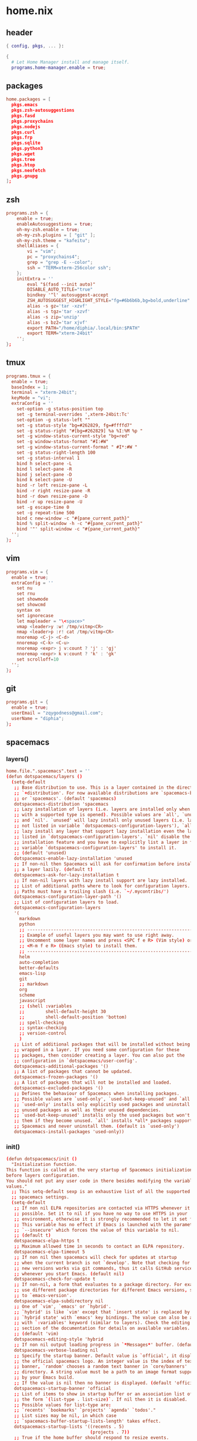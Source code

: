 * home.nix
:PROPERTIES:
:header-args: :tangle ~/dotfiles/home.nix
:END:
** header
#+BEGIN_SRC nix
  { config, pkgs, ... }:

  {
    # Let Home Manager install and manage itself.
    programs.home-manager.enable = true;
#+END_SRC
** packages
#+BEGIN_SRC conf
    home.packages = [
      pkgs.emacs
      pkgs.zsh-autosuggestions
      pkgs.fasd
      pkgs.proxychains
      pkgs.nodejs
      pkgs.curl
      pkgs.frp
      pkgs.sqlite
      pkgs.python3
      pkgs.wget
      pkgs.tree
      pkgs.htop
      pkgs.neofetch
      pkgs.gnupg
    ];
#+END_SRC
** zsh
#+BEGIN_SRC conf
  programs.zsh = {
      enable = true;
      enableAutosuggestions = true;
      oh-my-zsh.enable = true;
      oh-my-zsh.plugins = [ "git" ];
      oh-my-zsh.theme = "kafeitu";
      shellAliases = {
          vi = "vim";
          pc = "proxychains4";
          grep = "grep -E --color";
          ssh = "TERM=xterm-256color ssh";
      };
      initExtra = ''
          eval "$(fasd --init auto)"
          DISABLE_AUTO_TITLE="true"
          bindkey '^l' autosuggest-accept
          ZSH_AUTOSUGGEST_HIGHLIGHT_STYLE="fg=#6b6b6b,bg=bold,underline"
          alias -s gz='tar -xzvf'
          alias -s tgz='tar -xzvf'
          alias -s zip='unzip'
          alias -s bz2='tar xjvf'
          export PATH="/home/diphia/.local/bin:$PATH"
          export TERM="xterm-24bit"
      '';
  };
#+END_SRC
** tmux
#+BEGIN_SRC conf
  programs.tmux = {
    enable = true;
    baseIndex = 1;
    terminal = "xterm-24bit";
    keyMode = "vi";
    extraConfig = ''
      set-option -g status-position top
      set -g terminal-overrides ',xterm-24bit:Tc'
      set-option -g status-left ""
      set -g status-style "bg=#262829, fg=#ffffd7"
      set -g status-right "#[bg=#262829] %a %I:%M %p "
      set -g window-status-current-style "bg=red"
      set -g window-status-format "#I:#W"
      set -g window-status-current-format " #I*:#W "
      set -g status-right-length 100
      set -g status-interval 1
      bind h select-pane -L
      bind l select-pane -R
      bind j select-pane -D
      bind k select-pane -U
      bind -r left resize-pane -L 
      bind -r right resize-pane -R 
      bind -r down resize-pane -D 
      bind -r up resize-pane -U 
      set -g escape-time 0
      set -g repeat-time 500
      bind c new-window -c "#{pane_current_path}"
      bind % split-window -h -c "#{pane_current_path}"
      bind '"' split-window -c "#{pane_current_path}"
    '';
  };
#+END_SRC
** vim
#+BEGIN_SRC conf
  programs.vim = {
    enable = true;
    extraConfig = ''
      set nu
      set rnu
      set showmode
      set showcmd
      syntax on
      set ignorecase
      let mapleader = "\<space>"
      vmap <leader>y :w! /tmp/vitmp<CR>
      nmap <leader>p :r! cat /tmp/vitmp<CR>
      nnoremap <C-j> <C-d>
      nnoremap <C-k> <C-u>
      nnoremap <expr> j v:count ? 'j' : 'gj'
      nnoremap <expr> k v:count ? 'k' : 'gk'
      set scrolloff=10
    '';
  };
#+END_SRC
** git
#+BEGIN_SRC conf
  programs.git = {
    enable = true;
    userEmail = "zqygodness@gmail.com";
    userName = "diphia";
  };
#+END_SRC
** spacemacs
*** layers()
#+BEGIN_SRC conf
  home.file.".spacemacs".text = ''
  (defun dotspacemacs/layers ()
    (setq-default
     ;; Base distribution to use. This is a layer contained in the directory
     ;; `+distribution'. For now available distributions are `spacemacs-base'
     ;; or `spacemacs'. (default 'spacemacs)
     dotspacemacs-distribution 'spacemacs
     ;; Lazy installation of layers (i.e. layers are installed only when a file
     ;; with a supported type is opened). Possible values are `all', `unused'
     ;; and `nil'. `unused' will lazy install only unused layers (i.e. layers
     ;; not listed in variable `dotspacemacs-configuration-layers'), `all' will
     ;; lazy install any layer that support lazy installation even the layers
     ;; listed in `dotspacemacs-configuration-layers'. `nil' disable the lazy
     ;; installation feature and you have to explicitly list a layer in the
     ;; variable `dotspacemacs-configuration-layers' to install it.
     ;; (default 'unused)
     dotspacemacs-enable-lazy-installation 'unused
     ;; If non-nil then Spacemacs will ask for confirmation before installing
     ;; a layer lazily. (default t)
     dotspacemacs-ask-for-lazy-installation t
     ;; If non-nil layers with lazy install support are lazy installed.
     ;; List of additional paths where to look for configuration layers.
     ;; Paths must have a trailing slash (i.e. `~/.mycontribs/')
     dotspacemacs-configuration-layer-path '()
     ;; List of configuration layers to load.
     dotspacemacs-configuration-layers
     '(
       markdown
       python
       ;; ----------------------------------------------------------------
       ;; Example of useful layers you may want to use right away.
       ;; Uncomment some layer names and press <SPC f e R> (Vim style) or
       ;; <M-m f e R> (Emacs style) to install them.
       ;; ----------------------------------------------------------------
       helm
       auto-completion
       better-defaults
       emacs-lisp
       git
       ;; markdown
       org
       scheme
       javascript
       ;; (shell :variables
       ;;        shell-default-height 30
       ;;        shell-default-position 'bottom)
       ;; spell-checking
       ;; syntax-checking
       ;; version-control
       )
     ;; List of additional packages that will be installed without being
     ;; wrapped in a layer. If you need some configuration for these
     ;; packages, then consider creating a layer. You can also put the
     ;; configuration in `dotspacemacs/user-config'.
     dotspacemacs-additional-packages '()
     ;; A list of packages that cannot be updated.
     dotspacemacs-frozen-packages '()
     ;; A list of packages that will not be installed and loaded.
     dotspacemacs-excluded-packages '()
     ;; Defines the behaviour of Spacemacs when installing packages.
     ;; Possible values are `used-only', `used-but-keep-unused' and `all'.
     ;; `used-only' installs only explicitly used packages and uninstall any
     ;; unused packages as well as their unused dependencies.
     ;; `used-but-keep-unused' installs only the used packages but won't uninstall
     ;; them if they become unused. `all' installs *all* packages supported by
     ;; Spacemacs and never uninstall them. (default is `used-only')
     dotspacemacs-install-packages 'used-only))
#+END_SRC
*** init()
#+BEGIN_SRC conf
  (defun dotspacemacs/init ()
    "Initialization function.
  This function is called at the very startup of Spacemacs initialization
  before layers configuration.
  You should not put any user code in there besides modifying the variable
  values."
    ;; This setq-default sexp is an exhaustive list of all the supported
    ;; spacemacs settings.
    (setq-default
     ;; If non nil ELPA repositories are contacted via HTTPS whenever it's
     ;; possible. Set it to nil if you have no way to use HTTPS in your
     ;; environment, otherwise it is strongly recommended to let it set to t.
     ;; This variable has no effect if Emacs is launched with the parameter
     ;; `--insecure' which forces the value of this variable to nil.
     ;; (default t)
     dotspacemacs-elpa-https t
     ;; Maximum allowed time in seconds to contact an ELPA repository.
     dotspacemacs-elpa-timeout 5
     ;; If non nil then spacemacs will check for updates at startup
     ;; when the current branch is not `develop'. Note that checking for
     ;; new versions works via git commands, thus it calls GitHub services
     ;; whenever you start Emacs. (default nil)
     dotspacemacs-check-for-update t
     ;; If non-nil, a form that evaluates to a package directory. For example, to
     ;; use different package directories for different Emacs versions, set this
     ;; to `emacs-version'.
     dotspacemacs-elpa-subdirectory nil
     ;; One of `vim', `emacs' or `hybrid'.
     ;; `hybrid' is like `vim' except that `insert state' is replaced by the
     ;; `hybrid state' with `emacs' key bindings. The value can also be a list
     ;; with `:variables' keyword (similar to layers). Check the editing styles
     ;; section of the documentation for details on available variables.
     ;; (default 'vim)
     dotspacemacs-editing-style 'hybrid
     ;; If non nil output loading progress in `*Messages*' buffer. (default nil)
     dotspacemacs-verbose-loading nil
     ;; Specify the startup banner. Default value is `official', it displays
     ;; the official spacemacs logo. An integer value is the index of text
     ;; banner, `random' chooses a random text banner in `core/banners'
     ;; directory. A string value must be a path to an image format supported
     ;; by your Emacs build.
     ;; If the value is nil then no banner is displayed. (default 'official)
     dotspacemacs-startup-banner 'official
     ;; List of items to show in startup buffer or an association list of
     ;; the form `(list-type . list-size)`. If nil then it is disabled.
     ;; Possible values for list-type are:
     ;; `recents' `bookmarks' `projects' `agenda' `todos'."
     ;; List sizes may be nil, in which case
     ;; `spacemacs-buffer-startup-lists-length' takes effect.
     dotspacemacs-startup-lists '((recents . 5)
                                  (projects . 7))
     ;; True if the home buffer should respond to resize events.
     dotspacemacs-startup-buffer-responsive t
     ;; Default major mode of the scratch buffer (default `text-mode')
     dotspacemacs-scratch-mode 'text-mode
     ;; List of themes, the first of the list is loaded when spacemacs starts.
     ;; Press <SPC> T n to cycle to the next theme in the list (works great
     ;; with 2 themes variants, one dark and one light)
     dotspacemacs-themes '(spacemacs-dark
                           spacemacs-light)
     ;; If non nil the cursor color matches the state color in GUI Emacs.
     dotspacemacs-colorize-cursor-according-to-state t
     ;; Default font, or prioritized list of fonts. `powerline-scale' allows to
     ;; quickly tweak the mode-line size to make separators look not too crappy.
     dotspacemacs-default-font '("Ubuntu Mono"
                                 :size 20
                                 :weight normal
                                 :width normal
                                 :powerline-scale 0.8)
     ;; The leader key
     dotspacemacs-leader-key "SPC"
     ;; The key used for Emacs commands (M-x) (after pressing on the leader key).
     ;; (default "SPC")
     dotspacemacs-emacs-command-key "SPC"
     ;; The key used for Vim Ex commands (default ":")
     dotspacemacs-ex-command-key ":"
     ;; The leader key accessible in `emacs state' and `insert state'
     ;; (default "M-m")
     dotspacemacs-emacs-leader-key "M-m"
     ;; Major mode leader key is a shortcut key which is the equivalent of
     ;; pressing `<leader> m`. Set it to `nil` to disable it. (default ",")
     dotspacemacs-major-mode-leader-key ","
     ;; Major mode leader key accessible in `emacs state' and `insert state'.
     ;; (default "C-M-m")
     dotspacemacs-major-mode-emacs-leader-key "C-M-m"
     ;; These variables control whether separate commands are bound in the GUI to
     ;; the key pairs C-i, TAB and C-m, RET.
     ;; Setting it to a non-nil value, allows for separate commands under <C-i>
     ;; and TAB or <C-m> and RET.
     ;; In the terminal, these pairs are generally indistinguishable, so this only
     ;; works in the GUI. (default nil)
     dotspacemacs-distinguish-gui-tab nil
     ;; If non nil `Y' is remapped to `y$' in Evil states. (default nil)
     dotspacemacs-remap-Y-to-y$ nil
     ;; If non-nil, the shift mappings `<' and `>' retain visual state if used
     ;; there. (default t)
     dotspacemacs-retain-visual-state-on-shift t
     ;; If non-nil, J and K move lines up and down when in visual mode.
     ;; (default nil)
     dotspacemacs-visual-line-move-text nil
     ;; If non nil, inverse the meaning of `g' in `:substitute' Evil ex-command.
     ;; (default nil)
     dotspacemacs-ex-substitute-global nil
     ;; Name of the default layout (default "Default")
     dotspacemacs-default-layout-name "Default"
     ;; If non nil the default layout name is displayed in the mode-line.
     ;; (default nil)
     dotspacemacs-display-default-layout nil
     ;; If non nil then the last auto saved layouts are resume automatically upon
     ;; start. (default nil)
     dotspacemacs-auto-resume-layouts nil
     ;; Size (in MB) above which spacemacs will prompt to open the large file
     ;; literally to avoid performance issues. Opening a file literally means that
     ;; no major mode or minor modes are active. (default is 1)
     dotspacemacs-large-file-size 1
     ;; Location where to auto-save files. Possible values are `original' to
     ;; auto-save the file in-place, `cache' to auto-save the file to another
     ;; file stored in the cache directory and `nil' to disable auto-saving.
     ;; (default 'cache)
     dotspacemacs-auto-save-file-location 'cache
     ;; Maximum number of rollback slots to keep in the cache. (default 5)
     dotspacemacs-max-rollback-slots 5
     ;; If non nil, `helm' will try to minimize the space it uses. (default nil)
     dotspacemacs-helm-resize nil
     ;; if non nil, the helm header is hidden when there is only one source.
     ;; (default nil)
     dotspacemacs-helm-no-header nil
     ;; define the position to display `helm', options are `bottom', `top',
     ;; `left', or `right'. (default 'bottom)
     dotspacemacs-helm-position 'bottom
     ;; Controls fuzzy matching in helm. If set to `always', force fuzzy matching
     ;; in all non-asynchronous sources. If set to `source', preserve individual
     ;; source settings. Else, disable fuzzy matching in all sources.
     ;; (default 'always)
     dotspacemacs-helm-use-fuzzy 'always
     ;; If non nil the paste micro-state is enabled. When enabled pressing `p`
     ;; several times cycle between the kill ring content. (default nil)
     dotspacemacs-enable-paste-transient-state nil
     ;; Which-key delay in seconds. The which-key buffer is the popup listing
     ;; the commands bound to the current keystroke sequence. (default 0.4)
     dotspacemacs-which-key-delay 0.4
     ;; Which-key frame position. Possible values are `right', `bottom' and
     ;; `right-then-bottom'. right-then-bottom tries to display the frame to the
     ;; right; if there is insufficient space it displays it at the bottom.
     ;; (default 'bottom)
     dotspacemacs-which-key-position 'bottom
     ;; If non nil a progress bar is displayed when spacemacs is loading. This
     ;; may increase the boot time on some systems and emacs builds, set it to
     ;; nil to boost the loading time. (default t)
     dotspacemacs-loading-progress-bar t
     ;; If non nil the frame is fullscreen when Emacs starts up. (default nil)
     ;; (Emacs 24.4+ only)
     dotspacemacs-fullscreen-at-startup nil
     ;; If non nil `spacemacs/toggle-fullscreen' will not use native fullscreen.
     ;; Use to disable fullscreen animations in OSX. (default nil)
     dotspacemacs-fullscreen-use-non-native nil
     ;; If non nil the frame is maximized when Emacs starts up.
     ;; Takes effect only if `dotspacemacs-fullscreen-at-startup' is nil.
     ;; (default nil) (Emacs 24.4+ only)
     dotspacemacs-maximized-at-startup nil
     ;; A value from the range (0..100), in increasing opacity, which describes
     ;; the transparency level of a frame when it's active or selected.
     ;; Transparency can be toggled through `toggle-transparency'. (default 90)
     dotspacemacs-active-transparency 90
     ;; A value from the range (0..100), in increasing opacity, which describes
     ;; the transparency level of a frame when it's inactive or deselected.
     ;; Transparency can be toggled through `toggle-transparency'. (default 90)
     dotspacemacs-inactive-transparency 90
     ;; If non nil show the titles of transient states. (default t)
     dotspacemacs-show-transient-state-title t
     ;; If non nil show the color guide hint for transient state keys. (default t)
     dotspacemacs-show-transient-state-color-guide t
     ;; If non nil unicode symbols are displayed in the mode line. (default t)
     dotspacemacs-mode-line-unicode-symbols t
     ;; If non nil smooth scrolling (native-scrolling) is enabled. Smooth
     ;; scrolling overrides the default behavior of Emacs which recenters point
     ;; when it reaches the top or bottom of the screen. (default t)
     dotspacemacs-smooth-scrolling t
     ;; Control line numbers activation.
     ;; If set to `t' or `relative' line numbers are turned on in all `prog-mode' and
     ;; `text-mode' derivatives. If set to `relative', line numbers are relative.
     ;; This variable can also be set to a property list for finer control:
     ;; '(:relative t
                 ;; :disabled-for-modes dired-mode
                 ;; doc-view-mode
                 ;; markdown-mode
                 ;; org-mode
                 ;; pdf-view-mode
                 ;; text-mode
                 ;; :size-limit-kb 1000)
     ;; (default nil)
     dotspacemacs-line-numbers 'relative
     ;; Code folding method. Possible values are `evil' and `origami'.
     ;; (default 'evil)
     dotspacemacs-folding-method 'evil
     ;; If non-nil smartparens-strict-mode will be enabled in programming modes.
     ;; (default nil)
     dotspacemacs-smartparens-strict-mode nil
     ;; If non-nil pressing the closing parenthesis `)' key in insert mode passes
     ;; over any automatically added closing parenthesis, bracket, quote, etc…
     ;; This can be temporary disabled by pressing `C-q' before `)'. (default nil)
     dotspacemacs-smart-closing-parenthesis nil
     ;; Select a scope to highlight delimiters. Possible values are `any',
     ;; `current', `all' or `nil'. Default is `all' (highlight any scope and
     ;; emphasis the current one). (default 'all)
     dotspacemacs-highlight-delimiters 'all
     ;; If non nil, advise quit functions to keep server open when quitting.
     ;; (default nil)
     dotspacemacs-persistent-server nil
     ;; List of search tool executable names. Spacemacs uses the first installed
     ;; tool of the list. Supported tools are `ag', `pt', `ack' and `grep'.
     ;; (default '("ag" "pt" "ack" "grep"))
     dotspacemacs-search-tools '("ag" "pt" "ack" "grep")
     ;; The default package repository used if no explicit repository has been
     ;; specified with an installed package.
     ;; Not used for now. (default nil)
     dotspacemacs-default-package-repository nil
     ;; Delete whitespace while saving buffer. Possible values are `all'
     ;; to aggressively delete empty line and long sequences of whitespace,
     ;; `trailing' to delete only the whitespace at end of lines, `changed'to
     ;; delete only whitespace for changed lines or `nil' to disable cleanup.
     ;; (default nil)
     dotspacemacs-whitespace-cleanup nil
     ))
#+END_SRC
*** user-init()
#+BEGIN_SRC conf
  (defun dotspacemacs/user-init ()
    (setq configuration-layer--elpa-archives
          '(("melpa-cn" . "http://mirrors.tuna.tsinghua.edu.cn/elpa/melpa/")
            ("org-cn"   . "http://mirrors.tuna.tsinghua.edu.cn/elpa/org/")
            ("gnu-cn"   . "http://mirrors.tuna.tsinghua.edu.cn/elpa/gnu/")))

    (setq org-roam-directory "~/org-files/roam/")

    (defun ao/dired-back-to-top()
      "Move to the first file."
      (interactive)
      (beginning-of-buffer)
      (dired-next-line 2))

    (defun ao/dired-jump-to-bottom()
      "Move to last file."
      (interactive)
      (end-of-buffer)
      (dired-next-line -1))
    )
#+END_SRC
*** user-config()
#+BEGIN_SRC conf
  (defun dotspacemacs/user-config ()
    (spacemacs/declare-prefix "ar" "org-roam")
    (spacemacs/set-leader-keys
      "arl" 'org-roam
      "art" 'org-roam-dailies-today
      "arf" 'org-roam-find-file
      "arg" 'org-roam-graph)

    (setq org-roam-graph-viewer "/usr/bin/open")

    (eval-after-load "dired-mode"
      (evilified-state-evilify dired-mode dired-mode-map
        "gg" 'ao/dired-back-to-top
        "G" 'ao/dired-jump-to-bottom))

    (use-package org-roam-server
      :ensure t
      :config
      (setq org-roam-server-host "0.0.0.0"
            org-roam-server-port 8080
            org-roam-server-network-autoreload nil
            org-roam-server-export-inlinE-images t
            org-roam-server-authenticate nil
            org-roam-server-network-poll nil
            org-roam-server-network-arrows nil
            org-roam-server-network-label-truncate t
            org-roam-server-network-label-truncate-length 60
            org-roam-server-network-label-wrap-length 20))

    (defun evil-keyboard-quit ()
      "keyboard quit and force normal status"
      (interactive)
      (and evil-mode (evil-force-normal-state))
      (keyboard-quit))

    (global-set-key (kbd "C-w") 'backward-kill-word)

    (setq geiser-chicken-binary "csi")
    (setq geiser-scheme-implementation 'chicken)

    (org-babel-do-load-languages
     'org-babel-load-languages
     '((scheme . t)
       (emacs-lisp . t)
       (python . t)
       (js . t)))

    "Configuration function for user code.
  This function is called at the very end of Spacemacs initialization after
  layers configuration.
  This is the place where most of your configurations should be done. Unless it is
  explicitly specified that a variable should be set before a package is loaded,
  you should place your code here."
    )

  ;; Do not write anything past this comment. This is where Emacs will
  ;; auto-generate custom variable definitions.
  (custom-set-variables
   ;; custom-set-variables was added by Custom.
   ;; If you edit it by hand, you could mess it up, so be careful.
   ;; Your init file should contain only one such instance.
   ;; If there is more than one, they won't work right.
   '(custom-safe-themes
     (quote
      ("bffa9739ce0752a37d9b1eee78fc00ba159748f50dc328af4be661484848e476" "fa2b58bb98b62c3b8cf3b6f02f058ef7827a8e497125de0254f56e373abee088" default)))
   '(evil-want-Y-yank-to-eol nil)
   '(package-selected-packages
     (quote
      (web-beautify livid-mode skewer-mode simple-httpd json-mode json-snatcher json-reformat js2-refactor multiple-cursors js2-mode js-doc coffee-mode mmm-mode markdown-toc markdown-mode gh-md dired+ org-roam-server org-roam ox-hugo geiser yapfify pyvenv pytest pyenv-mode py-isort pip-requirements live-py-mode hy-mode dash-functional helm-pydoc cython-mode company-anaconda anaconda-mode pythonic unfill smeargle orgit org-projectile org-category-capture org-present org-pomodoro alert log4e gntp org-mime org-download mwim magit-gitflow magit-popup htmlize helm-gitignore helm-company helm-c-yasnippet gnuplot gitignore-mode gitconfig-mode gitattributes-mode git-timemachine git-messenger git-link fuzzy evil-magit magit git-commit with-editor transient company-statistics company auto-yasnippet yasnippet ac-ispell auto-complete ws-butler winum which-key volatile-highlights vi-tilde-fringe uuidgen use-package toc-org spaceline powerline restart-emacs request rainbow-delimiters popwin persp-mode pcre2el paradox spinner org-plus-contrib org-bullets open-junk-file neotree move-text macrostep lorem-ipsum linum-relative link-hint indent-guide hydra lv hungry-delete hl-todo highlight-parentheses highlight-numbers parent-mode highlight-indentation helm-themes helm-swoop helm-projectile projectile pkg-info epl helm-mode-manager helm-make helm-flx helm-descbinds helm-ag google-translate golden-ratio flx-ido flx fill-column-indicator fancy-battery eyebrowse expand-region exec-path-from-shell evil-visualstar evil-visual-mark-mode evil-unimpaired f evil-tutor evil-surround evil-search-highlight-persist highlight evil-numbers evil-nerd-commenter evil-mc evil-matchit evil-lisp-state smartparens evil-indent-plus evil-iedit-state iedit evil-exchange evil-escape evil-ediff evil-args evil-anzu anzu evil goto-chg undo-tree eval-sexp-fu elisp-slime-nav dumb-jump dash s diminish define-word column-enforce-mode clean-aindent-mode bind-map bind-key auto-highlight-symbol auto-compile packed aggressive-indent adaptive-wrap ace-window ace-link ace-jump-helm-line helm avy helm-core popup async)))
   '(safe-local-variable-values
     (quote
      ((org-hugo-footer . "

  [//]: # \"Exported with love from a post written in Org mode\"
  [//]: # \"- https://github.com/kaushalmodi/ox-hugo\"")))))
  (custom-set-faces
   ;; custom-set-faces was added by Custom.
   ;; If you edit it by hand, you could mess it up, so be careful.
   ;; Your init file should contain only one such instance.
   ;; If there is more than one, they won't work right.
   )
  '';
#+END_SRC
** xterm-24bit
#+BEGIN_SRC conf
  home.file.".xterm-24bit.terminfo".text = ''
    xterm-24bit|xterm with 24-bit direct color mode,
      use=xterm-256color,
      sitm=\E[3m,
      ritm=\E[23m,
      setb24=\E[48;2;%p1%{65536}%/%d;%p1%{256}%/%{255}%&%d;%p1%{255}%&%dm,
      setf24=\E[38;2;%p1%{65536}%/%d;%p1%{256}%/%{255}%&%d;%p1%{255}%&%dm,
  '';
#+END_SRC
** frp
*** frpc
#+BEGIN_SRC conf
  home.file."frpc.ini".text = ''
    [common]
    server_addr = 124.70.186.17
    server_port = 7453

    [ssh]
    type = tcp
    local_ip = 127.0.0.1
    local_port = 22
    remote_port = 6005
  '';
#+END_SRC
*** frps
#+BEGIN_SRC conf
  home.file."frps.ini".text = ''
    [common]
    bind_port = 7453
  '';
#+END_SRC
** foot
#+BEGIN_SRC conf
    # This value determines the Home Manager release that your
    # configuration is compatible with. This helps avoid breakage
    # when a new Home Manager release introduces backwards
    # incompatible changes.
    #
    # You can update Home Manager without changing this value. See
    # the Home Manager release notes for a list of state version
    # changes in each release.
    home.stateVersion = "20.03";
  }
#+END_SRC
